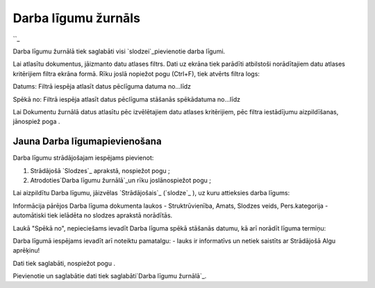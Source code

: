 .. 251 ========================Darba līgumu žurnāls======================== 
``_

Darba līgumu žurnālā tiek saglabāti visi `slodzei`_pievienotie darba
līgumi.

Lai atlasītu dokumentus, jāizmanto datu atlases filtrs. Dati uz ekrāna
tiek parādīti atbilstoši norādītajiem datu atlases kritērijiem filtra
ekrāna formā. Rīku joslā nopiežot pogu (Ctrl+F), tiek atvērts filtra
logs:







Datums: Filtrā iespēja atlasīt datus pēclīguma datuma no...līdz

Spēkā no: Filtrā iespēja atlasīt datus pēclīguma stāšanās spēkādatuma
no...līdz



Lai Dokumentu žurnālā datus atlasītu pēc izvēlētajiem datu atlases
kritērijiem, pēc filtra iestādījumu aizpildīšanas, jānospiež poga .


Jauna Darba līgumapievienošana
++++++++++++++++++++++++++++++

Darba līgumu strādājošajam iespējams pievienot:

1. Strādājošā `Slodzes`_ aprakstā, nospiežot pogu ;



2. Atrodoties`Darba līgumu žurnālā`_un rīku joslānospiežot pogu ;



Lai aizpildītu Darba līgumu, jāizvēlas `Strādājošais`_ (`slodze`_ ),
uz kuru attieksies darba līgums:







Informācija pārējos Darba līguma dokumenta laukos - Struktrūvienība,
Amats, Slodzes veids, Pers.kategorija - automātiski tiek ielādēta no
slodzes aprakstā norādītās.



Laukā "Spēkā no", nepieciešams ievadīt Darba līguma spēkā stāšanās
datumu, kā arī norādīt līguma termiņu:







Darba līgumā iespējams ievadīt arī noteiktu pamatalgu: - lauks ir
informatīvs un netiek saistīts ar Strādājošā Algu aprēķinu!



Dati tiek saglabāti, nospiežot pogu .



Pievienotie un saglabātie dati tiek saglabāti`Darba līgumu žurnālā`_.

 